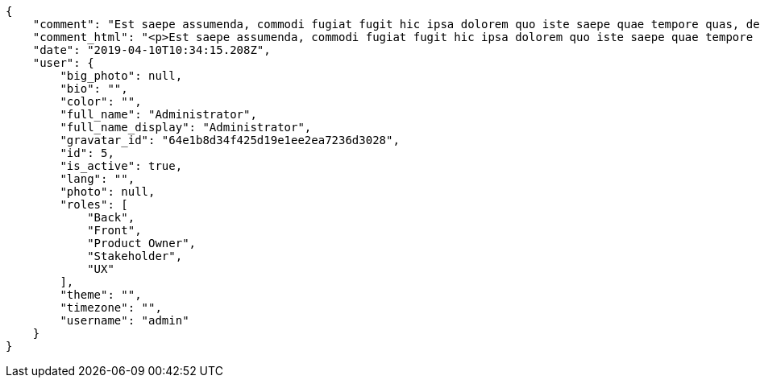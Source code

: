 [source,json]
----
{
    "comment": "Est saepe assumenda, commodi fugiat fugit hic ipsa dolorem quo iste saepe quae tempore quas, deleniti fuga deserunt est voluptas excepturi iusto, cum excepturi sed assumenda ab, delectus ea ipsam facilis officiis. Possimus eius officiis accusamus dolorem fugit non ratione veniam quae consectetur repudiandae, placeat error dolorem modi alias reprehenderit consectetur mollitia, quae iure nobis sequi accusamus enim alias voluptates pariatur dolorum deleniti, accusantium asperiores vel amet assumenda repellendus a itaque?",
    "comment_html": "<p>Est saepe assumenda, commodi fugiat fugit hic ipsa dolorem quo iste saepe quae tempore quas, deleniti fuga deserunt est voluptas excepturi iusto, cum excepturi sed assumenda ab, delectus ea ipsam facilis officiis. Possimus eius officiis accusamus dolorem fugit non ratione veniam quae consectetur repudiandae, placeat error dolorem modi alias reprehenderit consectetur mollitia, quae iure nobis sequi accusamus enim alias voluptates pariatur dolorum deleniti, accusantium asperiores vel amet assumenda repellendus a itaque?</p>",
    "date": "2019-04-10T10:34:15.208Z",
    "user": {
        "big_photo": null,
        "bio": "",
        "color": "",
        "full_name": "Administrator",
        "full_name_display": "Administrator",
        "gravatar_id": "64e1b8d34f425d19e1ee2ea7236d3028",
        "id": 5,
        "is_active": true,
        "lang": "",
        "photo": null,
        "roles": [
            "Back",
            "Front",
            "Product Owner",
            "Stakeholder",
            "UX"
        ],
        "theme": "",
        "timezone": "",
        "username": "admin"
    }
}
----
